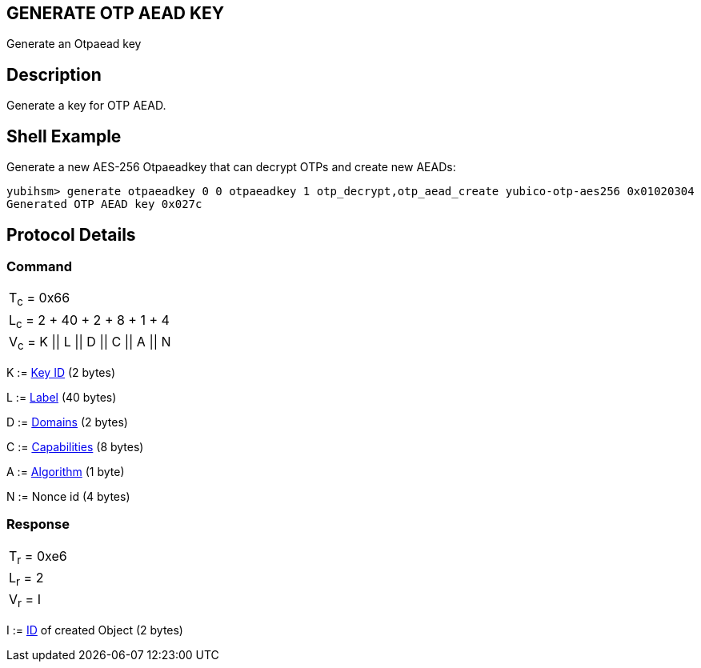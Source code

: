 == GENERATE OTP AEAD KEY

Generate an Otpaead key

== Description

Generate a key for OTP AEAD.

== Shell Example

Generate a new AES-256 Otpaeadkey that can decrypt OTPs and create new AEADs:

  yubihsm> generate otpaeadkey 0 0 otpaeadkey 1 otp_decrypt,otp_aead_create yubico-otp-aes256 0x01020304
  Generated OTP AEAD key 0x027c

== Protocol Details

=== Command

|===============
|T~c~ = 0x66
|L~c~ = 2 + 40 + 2 + 8 + 1 + 4
|V~c~ = K \|\| L \|\| D \|\| C \|\| A \|\| N
|===============

K := link:../Concepts/Object_ID.adoc[Key ID] (2 bytes)

L := link:../Concepts/Label.adoc[Label] (40 bytes)

D := link:../Concepts/Domain.adoc[Domains] (2 bytes)

C := link:../Concepts/Capability.adoc[Capabilities] (8 bytes)

A := link:../Concepts/Algorithms.adoc[Algorithm] (1 byte)

N := Nonce id (4 bytes)

=== Response

|===========
|T~r~ = 0xe6
|L~r~ = 2
|V~r~ = I
|===========

I := link:../Concepts/Object_ID.adoc[ID] of created Object (2 bytes)
